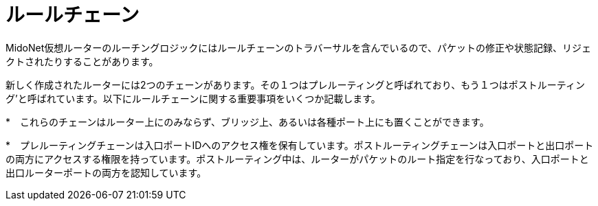 [[rule_chains]]
= ルールチェーン

MidoNet仮想ルーターのルーチングロジックにはルールチェーンのトラバーサルを含んでいるので、パケットの修正や状態記録、リジェクトされたりすることがあります。

新しく作成されたルーターには2つのチェーンがあります。その１つはプレルーティングと呼ばれており、もう１つはポストルーティング’と呼ばれています。以下にルールチェーンに関する重要事項をいくつか記載します。

*　これらのチェーンはルーター上にのみならず、ブリッジ上、あるいは各種ポート上にも置くことができます。

*　プレルーティングチェーンは入口ポートIDへのアクセス権を保有しています。ポストルーティングチェーンは入口ポートと出口ポートの両方にアクセスする権限を持っています。ポストルーティング中は、ルーターがパケットのルート指定を行なっており、入口ポートと出口ルーターポートの両方を認知しています。

